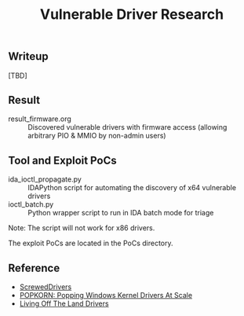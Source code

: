 #+OPTIONS: ^:{}

#+TITLE: Vulnerable Driver Research

** Writeup

[TBD]

** Result

- result_firmware.org :: Discovered vulnerable drivers with firmware access (allowing arbitrary PIO & MMIO by non-admin users)

** Tool and Exploit PoCs

- ida_ioctl_propagate.py :: IDAPython script for automating the discovery of x64 vulnerable drivers
- ioctl_batch.py :: Python wrapper script to run in IDA batch mode for triage

Note: The script will not work for x86 drivers.

The exploit PoCs are located in the PoCs directory. 

** Reference

- [[https://github.com/eclypsium/Screwed-Drivers][ScrewedDrivers]]
- [[https://dl.acm.org/doi/pdf/10.1145/3564625.3564631][POPKORN: Popping Windows Kernel Drivers At Scale]]
- [[https://www.loldrivers.io/][Living Off The Land Drivers]]
